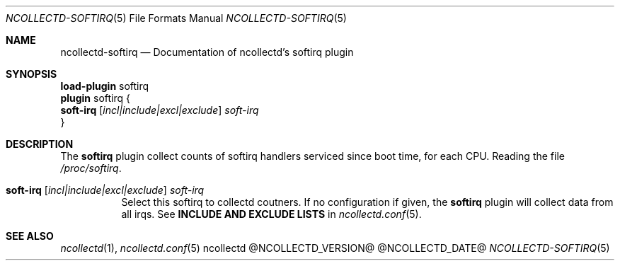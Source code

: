 .\" SPDX-License-Identifier: GPL-2.0-only
.Dd @NCOLLECTD_DATE@
.Dt NCOLLECTD-SOFTIRQ 5
.Os ncollectd @NCOLLECTD_VERSION@
.Sh NAME
.Nm ncollectd-softirq
.Nd Documentation of ncollectd's softirq plugin
.Sh SYNOPSIS
.Bd -literal -compact
\fBload-plugin\fP softirq
\fBplugin\fP softirq {
    \fBsoft-irq\fP [\fIincl|include|excl|exclude\fP] \fIsoft-irq\fP
}
.Ed
.Sh DESCRIPTION
The \fBsoftirq\fP plugin collect counts of softirq handlers serviced since
boot time, for each CPU.
Reading the file \fI/proc/softirq\fP.
.Bl -tag -width Ds
.It \fBsoft-irq\fP [\fIincl|include|excl|exclude\fP] \fIsoft-irq\fP
Select this softirq to collectd coutners.
If no configuration if given, the \fBsoftirq\fP plugin will collect data
from all irqs.
See \fBINCLUDE AND EXCLUDE LISTS\fP in
.Xr ncollectd.conf 5 .
.El
.Sh "SEE ALSO"
.Xr ncollectd 1 ,
.Xr ncollectd.conf 5
